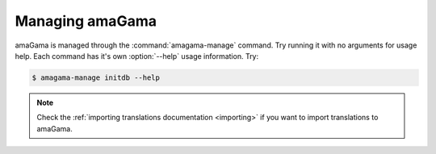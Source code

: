 .. _managing:

Managing amaGama
****************

amaGama is managed through the :command:`amagama-manage` command. Try running it
with no arguments for usage help. Each command has it's own :option:`--help`
usage information. Try:

.. code-block:: bash

    $ amagama-manage initdb --help

.. note:: Check the :ref:`importing translations documentation <importing>` if
   you want to import translations to amaGama.
